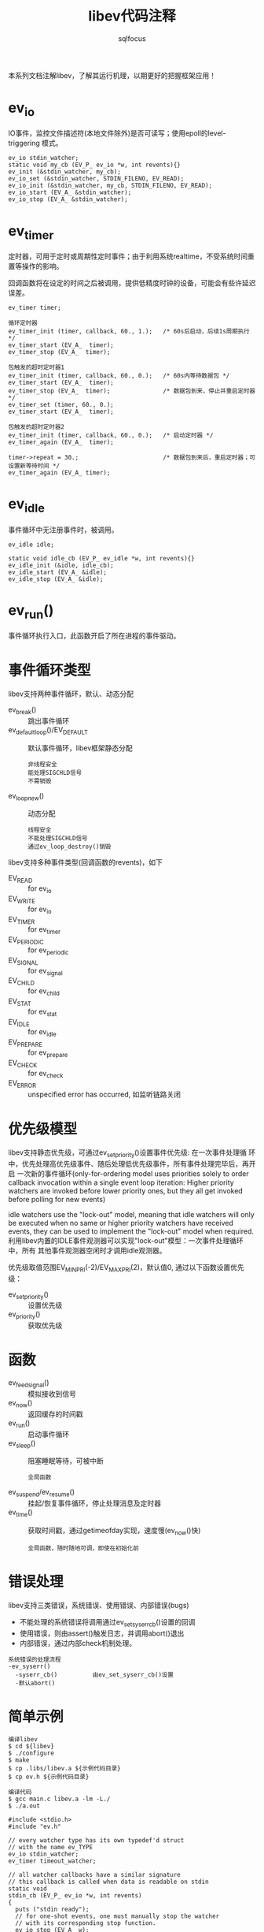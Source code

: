 #+TITLE: libev代码注释
#+AUTHOR: sqlfocus


本系列文档注解libev，了解其运行机理，以期更好的把握框架应用！

* ev_io
IO事件，监控文件描述符(本地文件除外)是否可读写；使用epoll的level-triggering
模式。
 #+BEGIN_EXAMPLE
 ev_io stdin_watcher;
 static void my_cb (EV_P_ ev_io *w, int revents){}
 ev_init (&stdin_watcher, my_cb);
 ev_io_set (&stdin_watcher, STDIN_FILENO, EV_READ);
 ev_io_init (&stdin_watcher, my_cb, STDIN_FILENO, EV_READ);
 ev_io_start (EV_A_ &stdin_watcher);
 ev_io_stop (EV_A_ &stdin_watcher);
 #+END_EXAMPLE

* ev_timer
定时器，可用于定时或周期性定时事件；由于利用系统realtime，不受系统时间重
置等操作的影响。

回调函数将在设定的时间之后被调用，提供低精度时钟的设备，可能会有些许延迟
误差。
 #+BEGIN_EXAMPLE
 ev_timer timer;

 循环定时器
 ev_timer_init (timer, callback, 60., 1.);   /* 60s后启动，后续1s周期执行 */
 ev_timer_start (EV_A_  timer);
 ev_timer_stop (EV_A_  timer);

 包触发的超时定时器1
 ev_timer_init (timer, callback, 60., 0.);   /* 60s内等待数据包 */
 ev_timer_start (EV_A_  timer);
 ev_timer_stop (EV_A_  timer);               /* 数据包到来，停止并重启定时器 */
 ev_timer_set (timer, 60., 0.);
 ev_timer_start (EV_A_  timer);

 包触发的超时定时器2
 ev_timer_init (timer, callback, 60., 0.);   /* 启动定时器 */
 ev_timer_again (EV_A_  timer);

 timer->repeat = 30.;                        /* 数据包到来后，重启定时器；可设置新等待时间 */
 ev_timer_again (EV_A_ timer);
 #+END_EXAMPLE

* ev_idle
事件循环中无注册事件时，被调用。
 #+BEGIN_EXAMPLE
 ev_idle idle;

 static void idle_cb (EV_P_ ev_idle *w, int revents){}
 ev_idle_init (&idle, idle_cb);
 ev_idle_start (EV_A_ &idle);
 ev_idle_stop (EV_A_ &idle);
 #+END_EXAMPLE

* ev_run()
事件循环执行入口，此函数开启了所在进程的事件驱动。

* 事件循环类型
libev支持两种事件循环，默认、动态分配
 - ev_break()                         :: 跳出事件循环
 - ev_default_loop()/EV_DEFAULT       :: 默认事件循环，libev框架静态分配
    : 非线程安全
    : 能处理SIGCHLD信号
    : 不需销毁
 - ev_loop_new()                      :: 动态分配
    : 线程安全
    : 不能处理SIGCHLD信号
    : 通过ev_loop_destroy()销毁

libev支持多种事件类型(回调函数的revents)，如下
 - EV_READ         :: for ev_io
 - EV_WRITE        :: for ev_io
 - EV_TIMER        :: for ev_timer
 - EV_PERIODIC     :: for ev_periodic
 - EV_SIGNAL       :: for ev_signal
 - EV_CHILD        :: for ev_child
 - EV_STAT         :: for ev_stat
 - EV_IDLE         :: for ev_idle
 - EV_PREPARE      :: for ev_prepare
 - EV_CHECK        :: for ev_check
 - EV_ERROR        :: unspecified error has occurred, 如监听链路关闭

* 优先级模型
libev支持静态优先级，可通过ev_set_priority()设置事件优先级: 在一次事件处理循
环中，优先处理高优先级事件、随后处理低优先级事件，所有事件处理完毕后，再开启
一次新的事件循环(only-for-ordering model uses priorities solely to order 
callback invocation within a single event loop iteration: Higher priority 
watchers are invoked before lower priority ones, but they all get invoked 
before polling for new events)

idle watchers use the "lock-out" model, meaning that idle watchers will only
be executed when no same or higher priority watchers have received events, 
they can be used to implement the "lock-out" model when required. 
利用libev内置的IDLE事件观测器可以实现"lock-out"模型：一次事件处理循环中，所有
其他事件观测器空闲时才调用idle观测器。

优先级取值范围EV_MINPRI(-2)/EV_MAXPRI(2)，默认值0, 通过以下函数设置优先级：
 - ev_set_priority()        :: 设置优先级
 - ev_priority()            :: 获取优先级

* 函数
 - ev_feed_signal()       :: 模拟接收到信号
 - ev_now()               :: 返回缓存的时间戳
 - ev_run()               :: 启动事件循环
 - ev_sleep()             :: 阻塞睡眠等待，可被中断
    : 全局函数
 - ev_suspend/ev_resume() :: 挂起/恢复事件循环，停止处理消息及定时器
 - ev_time()              :: 获取时间戳，通过getimeofday实现，速度慢(ev_now()快)
    : 全局函数，随时随地可调，即使在初始化前

* 错误处理
libev支持三类错误，系统错误、使用错误、内部错误(bugs)
 - 不能处理的系统错误将调用通过ev_set_syserr_cb()设置的回调
 - 使用错误，则由assert()触发日志，并调用abort()退出
 - 内部错误，通过内部check机制处理。

 #+BEGIN_EXAMPLE
 系统错误的处理流程
 -ev_syserr()
   -syserr_cb()          由ev_set_syserr_cb()设置
   -默认abort()
 #+END_EXAMPLE

* 简单示例
 #+BEGIN_EXAMPLE
 编译libev
 $ cd ${libev}
 $ ./configure
 $ make
 $ cp .libs/libev.a ${示例代码目录}
 $ cp ev.h ${示例代码目录}
 #+END_EXAMPLE

 #+BEGIN_EXAMPLE
 编译代码
 $ gcc main.c libev.a -lm -L./
 $ ./a.out
 #+END_EXAMPLE

 #+BEGIN_EXAMPLE
   #include <stdio.h>
   #include "ev.h"

   // every watcher type has its own typedef'd struct
   // with the name ev_TYPE
   ev_io stdin_watcher;
   ev_timer timeout_watcher;

   // all watcher callbacks have a similar signature
   // this callback is called when data is readable on stdin
   static void
   stdin_cb (EV_P_ ev_io *w, int revents)
   {
     puts ("stdin ready");
     // for one-shot events, one must manually stop the watcher
     // with its corresponding stop function.
     ev_io_stop (EV_A_ w);

     // this causes all nested ev_run's to stop iterating
     ev_break (EV_A_ EVBREAK_ALL);
   }

   // another callback, this time for a time-out
   static void
   timeout_cb (EV_P_ ev_timer *w, int revents)
   {
     puts ("timeout");
     // this causes the innermost ev_run to stop iterating
     ev_break (EV_A_ EVBREAK_ONE);
   }

   int
   main (void)
   {
     // use the default event loop unless you have special needs
     struct ev_loop *loop = EV_DEFAULT;

     // initialise an io watcher, then start it
     // this one will watch for stdin to become readable
     ev_io_init (&stdin_watcher, stdin_cb, /*STDIN_FILENO*/ 0, EV_READ);
     ev_io_start (loop, &stdin_watcher);

     // initialise a timer watcher, then start it
     // simple non-repeating 5.5 second timeout
     ev_timer_init (&timeout_watcher, timeout_cb, 5.5, 0.);
     ev_timer_start (loop, &timeout_watcher);

     // now wait for events to arrive
     ev_run (loop, 0);

     // break was called, so exit
     return 0;
   }
 #+END_EXAMPLE

* 注意事项
 - 事件观测器(如ev_io)尽量动态分配
 - ev_TYPE_init()=ev_init()+ev_TYPE_set()
 - 事件观测器启动后(调用ev_TYPE_start())，停止前(ev_TYPE_stop())，不能改动其内容(ev_TYPE_set())
 - 事件观测器启动后，停止前，不能修改其优先级

* 参考
 - [[software.schmorp.de/pkg/libev.html][官网]]
 - ~/ev.pod















